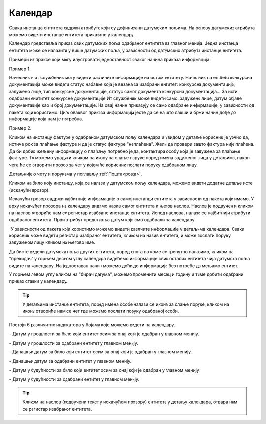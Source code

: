 .. _kalendar:

********
Календар
********

Свака инстанца ентитета садржи атрибуте који су дефинисани датумским пољима. На основу датумских атрибута можемо видети инстанце ентитета приказане у календару.

Календар представља приказ свих датумских поља одабраног ентитета из главног менија.
Једна инстанца ентитета може се налазити у више датумских поља, у зависности од датумских атрибута инстанце ентитета.

.. image:: ../_static/img/Kalendar/kalendar.gif
   :width: 700
   :align: center

Примери из праксе који могу илустровати једноставност оваког начина приказа информација:

Пример 1.

Начелник и ит службеник могу видети различите информације на истом ентитету. Начелник na entitetu конкурсна документација може видети статус набавке која је везана за изабрани ентитет: конкурсна документација, задужено лице, тип конкурсне документације, статус самог документа конкурсна документација... За исти одабрани енититет конкурсне документације Ит службеник може видети само: задужено лице, датум објаве документације као и број документације. На овај начин приказују се само одабране информације, у зависности од пакета који користимо. Циљ оваквог приказа информација јесте да се на што лакши и бржи начин дође до информације која нам је потребна. 

Пример 2.

Кликом на инстанцу фактуре у одабраном датумском пољу календара и увидом у детаље корисник је уочио да, истиче рок за плаћање фактуре и да је статус фактуре "неплаћена".
Жели да провери зашто фактура није плаћена. Да би добио жељену информацију о плаћању потребно је да, контактира особу која је задужена за плаћање фактуре. То можемо урадити кликом на икону за слање поруке поред имена задуженог лица у детаљима, након чега ће се отворити прозор за чет у којем ће корисник послати поруку одабраном лицу. 

Детаљније о чету и порукама у поглављу :ref:`Пошта<posta>`.

Кликом на било коју инстанцу, која се налази у датумском пољу календара, можемо видети додатне детаље исте (искачући прозор).

Искачући прозор садржи најбитније информације о самој инстанци ентитета у зависности од пакета који имамо. У врху искачућег прозора на календару видимо назив самог ентитета и његов наслов. Наслов је подвучен и кликом на наслов отвориће нам се регистар изабране инстанце ентитета. Испод наслова, налазе се најбитнији атрибути одабраног ентитета. Први атрибут представља датум који смо одабрали на календару. 

-У зависности од пакета који користимо можемо видети разлчите информације у детаљима календара. Сваки корисник може видети регистар изабраног ентитета, кликом на назив ентитета, и може послати поруку задуженом лицу кликом на његово име.

Да бисте видели датумска поља других ентитета, поред онога на коме се тренутно налазимо, кликом на "прекидач" у горњем десном углу календара видећемо информације свих осталих ентитета чија датумска поља видите на календару. На једноставан начин можемо доћи до информације без потребе да мењамо ентитет.

У горњем левом углу кликом на "бирач датума", можемо променити месец и годину и тиме добити одабрани приказ ставки у календару. 

.. Tip:: У детаљима инстанце ентитета, поред имена особе налази се икона за слање поруке, кликом на икону отвориће нам се чет где можемо послати поруку одабраној особи. 

Постоји 6 различитих индикатора у бојама које можемо видети на календару.

.. |logo1| image:: ../_static/img/Kalendar/kalendar12.png   
   :width: 25
   :height: 25

.. |logo2| image:: ../_static/img/Kalendar/kalendar13.png
   :width: 25
   :height: 25

.. |logo3| image:: ../_static/img/Kalendar/kalendar14.png
   :width: 25
   :height: 25

.. |logo4| image:: ../_static/img/Kalendar/kalendar15.png
   :width: 25
   :height: 25

.. |logo5| image:: ../_static/img/Kalendar/kalendar16.png
   :width: 25
   :height: 25

.. |logo6| image:: ../_static/img/Kalendar/kalendar17.png
   :width: 25
   :height: 25

|logo1| - Датум у прошлости за било који ентитет осим за онај који је одабран у главном менију.

|logo2| - Датум у прошлости за одабрани ентитет у главном менију.

|logo3| - Данашњи датум за било који ентитет осим за онај који је одабран у главном менију.

|logo4| - Данашњи датум за одабрани ентитет у главном менију.

|logo5| - Датум у будућности за било који ентитет осим за онај који је одабран у главном менију.

|logo6| - Датум у будућности за одабрани ентитет у главном менију.

.. Tip:: Кликом на наслов (подвучени текст у искачућем прозору) ентитета у детаљу календара, отвара нам се регистар изабраног ентитета.
